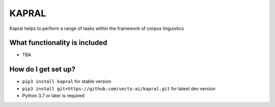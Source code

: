 KAPRAL
******

.. image:: https://api.travis-ci.com/vecto-ai/vecto.svg?branch=master
    :target: https://travis-ci.com/vecto-ai/vecto
    :alt: build status from Travis CI

.. image:: https://coveralls.io/repos/github/vecto-ai/kapral/badge.svg?branch=master
    :target: https://coveralls.io/github/vecto-ai/vecto?branch=master
    :alt: coveralls badge

.. image:: https://api.codacy.com/project/badge/Grade/65aabe10113d45819091d005414462ca    
    :target: https://www.codacy.com/app/undertherain/vecto
    :alt: grade from Codacy

.. image:: https://badge.fury.io/py/kapral.svg
    :target: https://badge.fury.io/py/kapral
    :alt: pypi version

Kapral helps to perform a range of tasks within the framework of corpus linguistics

What functionality is included
==============================

* TBA

How do I get set up?
====================

* ``pip3 install kapral`` for stable version
* ``pip3 install git+https://github.com/vecto-ai/kapral.git`` for latest dev version
* Python 3.7 or later is required

